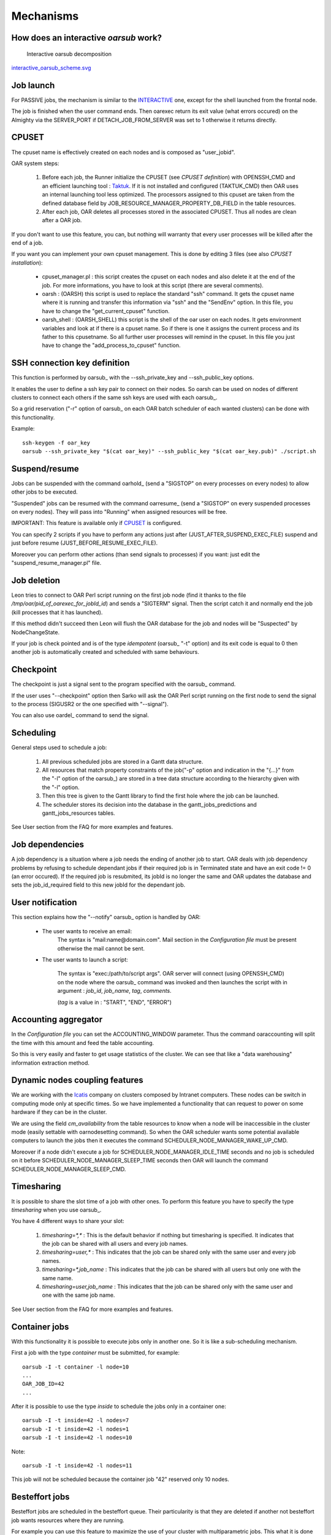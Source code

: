 Mechanisms
==========

.. _INTERACTIVE:

How does an interactive *oarsub* work?
--------------------------------------

.. figure:: ../schemas/interactive_oarsub_scheme.png
   :width: 17cm
   :alt: interactive oarsub decomposition
   :target: interactive_oarsub_scheme.png

   Interactive oarsub decomposition

`interactive_oarsub_scheme.svg <../schemas/interactive_oarsub_scheme.svg>`_

Job launch
----------

For PASSIVE jobs, the mechanism is similar to the INTERACTIVE_ one, except for
the shell launched from the frontal node.

The job is finished when the user command ends. Then oarexec return its exit
value (what errors occured) on the Almighty via the SERVER_PORT if
DETACH_JOB_FROM_SERVER was set to 1 otherwise it returns directly.


CPUSET
------

The cpuset name is effectively created on each nodes and is composed as
"user_jobid".

OAR system steps:

 1. Before each job, the Runner initialize the CPUSET (see `CPUSET
    definition`) with OPENSSH_CMD and an efficient launching tool :
    `Taktuk <http://taktuk.gforge.inria.fr/>`_. If it is not
    installed and configured (TAKTUK_CMD) then OAR uses an internal
    launching tool less optimized.
    The processors assigned to this cpuset are taken from the defined database
    field by JOB_RESOURCE_MANAGER_PROPERTY_DB_FIELD in the table resources.

 2. After each job, OAR deletes all processes stored in the associated CPUSET.
    Thus all nodes are clean after a OAR job.

If you don't want to use this feature, you can, but nothing will warranty that
every user processes will be killed after the end of a job.

If you want you can implement your own cpuset management. This is done by
editing 3 files (see also `CPUSET installation`):

 - cpuset_manager.pl : this script creates the cpuset on each nodes
   and also delete it at the end of the job. For more informations, you have to
   look at this script (there are several comments).

 - oarsh : (OARSH) this script is used to replace the standard "ssh"
   command. It gets the cpuset name where it is running and transfer this
   information via "ssh" and the "SendEnv" option. In this file, you have
   to change the "get_current_cpuset" function.

 - oarsh_shell : (OARSH_SHELL) this script is the shell of the oar user on
   each nodes. It gets environment variables and look at if there is a cpuset
   name. So if there is one it assigns the current process and its father to
   this cpusetname. So all further user processes will remind in the cpuset.
   In this file you just have to change the "add_process_to_cpuset" function.

SSH connection key definition
-----------------------------

This function is performed by oarsub_ with the --ssh_private_key and
--ssh_public_key options.

It enables the user to define a ssh key pair to connect on their nodes.
So oarsh can be used on nodes of different clusters to connect
each others if the same ssh keys are used with each oarsub_.

So a grid reservation ("-r" option of oarsub_ on each OAR batch scheduler of
each wanted clusters) can be done with this functionality. 

Example::

    ssh-keygen -f oar_key
    oarsub --ssh_private_key "$(cat oar_key)" --ssh_public_key "$(cat oar_key.pub)" ./script.sh
    

Suspend/resume
--------------

Jobs can be suspended with the command oarhold_ (send a "SIGSTOP" on every
processes on every nodes) to allow other jobs to be executed.

"Suspended" jobs can be resumed with the command oarresume_ (send a "SIGSTOP"
on every suspended processes on every nodes). They will
pass into "Running" when assigned resources will be free.

IMPORTANT: This feature is available only if CPUSET_ is configured.

You can specify 2 scripts if you have to perform any actions just after
(JUST_AFTER_SUSPEND_EXEC_FILE) suspend and just before resume
(JUST_BEFORE_RESUME_EXEC_FILE).

Moreover you can perform other actions (than send signals to processes)
if you want: just edit the "suspend_resume_manager.pl" file.

Job deletion
------------

Leon tries to connect to OAR Perl script running on the first job node (find
it thanks to the file */tmp/oar/pid_of_oarexec_for_jobId_id*) and sends a
"SIGTERM" signal. Then the script catch it and normally end the job (kill
processes that it has launched).

If this method didn't succeed then Leon will flush the OAR database for the
job and nodes will be "Suspected" by NodeChangeState.

If your job is check pointed and is of the type *idempotent* (oarsub_ "-t"
option) and its exit code is equal to 0 then another job is automatically
created and scheduled with same behaviours. 

Checkpoint
----------

The checkpoint is just a signal sent to the program specified with the oarsub_
command.

If the user uses "--checkpoint" option then Sarko will ask the OAR Perl script running
on the first node to send the signal to the process (SIGUSR2 or the one
specified with "--signal").

You can also use oardel_ command to send the signal.

Scheduling
----------

General steps used to schedule a job:
  
  1. All previous scheduled jobs are stored in a Gantt data structure.
  
  2. All resources that match property constraints of the job("-p" option and
     indication in the "{...}" from the "-l" option of the oarsub_) are stored in
     a tree data structure according to the hierarchy given with the "-l" option.
  
  3. Then this tree is given to the Gantt library to find the first hole where
     the job can be launched.
  
  4. The scheduler stores its decision into the database in the
     gantt_jobs_predictions and gantt_jobs_resources tables.

See User section from the FAQ for more examples and features.

Job dependencies
----------------

A job dependency is a situation where a job needs the ending of another job
to start. OAR deals with job dependency problems by refusing to schedule 
dependant jobs if their required job is in Terminated state and have an exit 
code != 0 (an error occured). If the required job is resubmited, its jobId is
no longer the same and OAR updates the database and sets the job_id_required 
field to this new jobId for the dependant job.

User notification
-----------------

This section explains how the "--notify" oarsub_ option is handled by OAR:

 - The user wants to receive an email:    
     The syntax is "mail:name@domain.com". Mail section in the `Configuration
     file` must be present otherwise the mail cannot be sent.
     
 - The user wants to launch a script:

     The syntax is "exec:/path/to/script args". OAR server will connect (using
     OPENSSH_CMD) on the node where the oarsub_ command was invoked and then
     launches the script with in argument : *job_id*, *job_name*, *tag*,
     *comments*.
     
     (*tag* is a value in : "START", "END", "ERROR")

Accounting aggregator
---------------------

In the `Configuration file` you can set the ACCOUNTING_WINDOW parameter. Thus
the command oaraccounting will split the time with this amount and feed the
table accounting.

So this is very easily and faster to get usage statistics of the cluster. We
can see that like a "data warehousing" information extraction method.

Dynamic nodes coupling features
-------------------------------

We are working with the `Icatis <http://www.icatis.com/>`_ company on clusters
composed by Intranet computers. These nodes can be switch in computing mode
only at specific times. So we have implemented a functionality that can
request to power on some hardware if they can be in the cluster.

We are using the field *cm_availability* from the table resources
to know when a node will be inaccessible in the cluster mode (easily settable
with oarnodesetting command). So when the OAR scheduler wants some potential
available computers to launch the jobs then it executes the command
SCHEDULER_NODE_MANAGER_WAKE_UP_CMD.

Moreover if a node didn't execute a job for SCHEDULER_NODE_MANAGER_IDLE_TIME
seconds and no job is scheduled on it before SCHEDULER_NODE_MANAGER_SLEEP_TIME
seconds then OAR will launch the command SCHEDULER_NODE_MANAGER_SLEEP_CMD.

Timesharing
-----------

It is possible to share the slot time of a job with other ones.
To perform this feature you have to specify the type *timesharing* when you use
oarsub_.

You have 4 different ways to share your slot:

  1. *timesharing=\*,\** : This is the default behavior if nothing but
     timesharing is specified.
     It indicates that the job can be shared with all users and every job
     names.
  
  2. *timesharing=user,\** : This indicates that the job can be shared only
     with the same user and every job names.

  3. *timesharing=\*,job_name* : This indicates that the job can be shared
     with all users but only one with the same name.

  4. *timesharing=user,job_name* : This indicates that the job can be shared
     only with the same user and one with the same job name.

See User section from the FAQ for more examples and features.

Container jobs
--------------

With this functionality it is possible to execute jobs only in another one. So
it is like a sub-scheduling mechanism.

First a job with the type *container* must be submitted, for example::

    oarsub -I -t container -l node=10
    ...
    OAR_JOB_ID=42
    ...

After it is possible to use the type *inside* to schedule the jobs only in a
container one::

    oarsub -I -t inside=42 -l nodes=7
    oarsub -I -t inside=42 -l nodes=1
    oarsub -I -t inside=42 -l nodes=10

Note::

    oarsub -I -t inside=42 -l nodes=11

This job will not be scheduled because the container job "42" reserved only 10
nodes.

Besteffort jobs
---------------

Besteffort jobs are scheduled in the besteffort queue. Their particularity is
that they are deleted if another not besteffort job wants resources where they
are running.

For example you can use this feature to maximize the use of your cluster with
multiparametric jobs. This what it is done by the
`CIGRI <http://cigri.ujf-grenoble.fr>`_ project.

When you submit a job you have to use "-t besteffort" option of oarsub_ to
specify that this is a besteffort job.

Important : a besteffort job cannot be a reservation.

If your job is of the type *besteffort* and *idempotent* (oarsub_ "-t"
option) and killed by the OAR scheduler then another job is automatically
created and scheduled with same behaviours.

Cosystem jobs
-------------

This feature enables to reserve some resources without launching any
program on corresponding nodes. Thus nothing is done by OAR on computing nodes
when a job is starting except on the COSYSTEM_HOSTNAME defined in the
configuration file.

This is useful with an other launching system that will declare its time
slot in OAR. So yo can have two different batch scheduler.

When you submit a job you have to use "-t cosystem" option of oarsub_ to
specify that this is a cosystem job.

These jobs are stopped by the oardel_ command or when they reach their
walltime or their command has finished.
They also use the node COSYSTEM_HOSTNAME to launch the specified program
or shell.

Deploy jobs
-----------

This feature is useful when you want to enable the users to reinstall their
reserved nodes. So the OAR jobs will not log on the first computer of the
reservation but on the DEPLOY_HOSTNAME.

So prologue and epilogue scripts are executed on DEPLOY_HOSTNAME and if the
user wants to launch a script it is also executed on DEPLOY_HOSTNAME.

OAR does nothing on computing nodes because they normally will be rebooted to
install a new system image.

This feature is strongly used in the `Grid5000 <https://www.grid5000.fr/>`_
project with `Kadeploy <http://ka-tools.imag.fr/>`_ tools.

When you submit a job you have to use "-t deploy" option of oarsub_ to
specify that this is a deploy job.

Desktop computing
-----------------

*(for now this functionality is not working. So don't try to use it)*

If you cannot contact the computers via SSH you can install the "desktop
computing" OAR mode.
This kind of installation is based on two programs:
 
 - oar-cgi : this is a web CGI used by the nodes to communicate with
   the OAR server.
   
 - oar-agent.pl : This program asks periodically the server web CGI to know what it
   has to do.

This method replaces the SSH command. Computers which want to register them into
OAR just has to be able to contact OAR HTTP server.

In this situation we don't have a NFS file system to share the same repertories
over all nodes so we have to use a stagein/stageout solution. In this case you
can use the oarsub_ option "stagein" to migrate your data.
